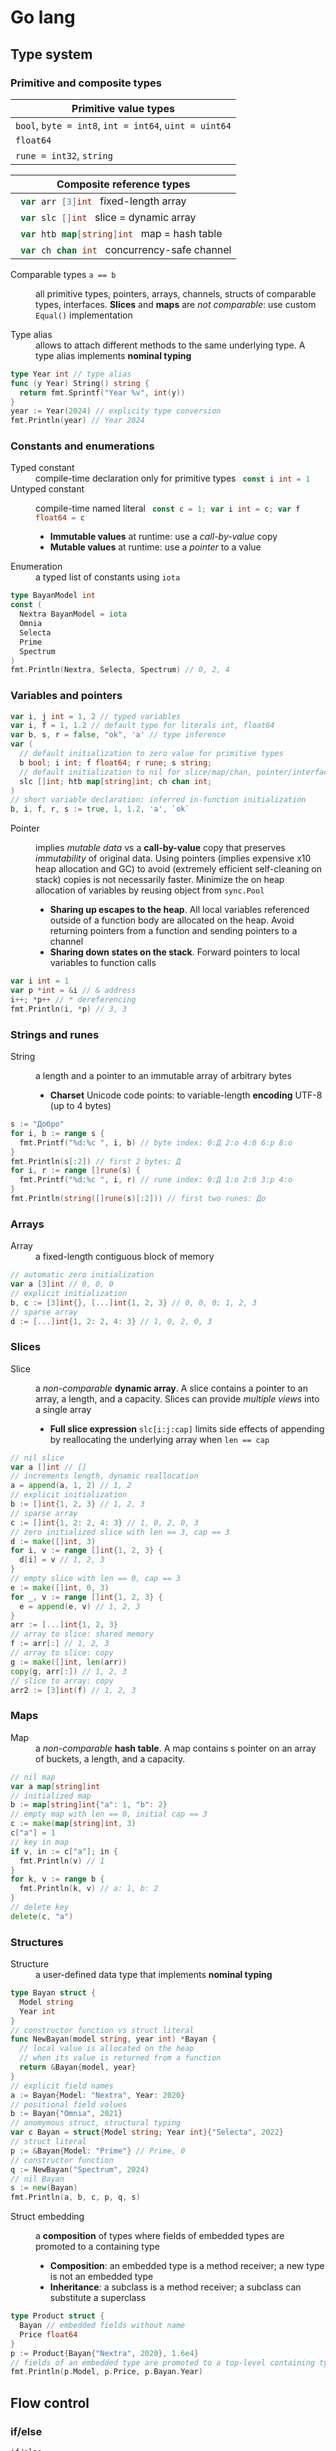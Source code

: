 * Go lang

** Type system

*** Primitive and composite types

| Primitive value types                                 |
|-------------------------------------------------------|
| ~bool~, ~byte = int8~, ~int = int64~, ~uint = uint64~ |
| ~float64~                                             |
| ~rune = int32~, ~string~                              |

| Composite reference types                          |
|----------------------------------------------------|
| src_go{ var arr [3]int } fixed-length array        |
| src_go{ var slc []int } slice = dynamic array      |
| src_go{ var htb map[string]int } map = hash table  |
| src_go{ var ch chan int } concurrency-safe channel |

- Comparable types ~a == b~ :: all primitive types, pointers, arrays, channels,
  structs of comparable types, interfaces. *Slices* and *maps* are /not
  comparable/: use custom ~Equal()~ implementation


- Type alias :: allows to attach different methods to the same underlying type.
  A type alias implements *nominal typing*

#+BEGIN_SRC go
type Year int // type alias
func (y Year) String() string {
  return fmt.Sprintf("Year %v", int(y))
}
year := Year(2024) // explicity type conversion
fmt.Println(year) // Year 2024
#+END_SRC

*** Constants and enumerations

- Typed constant :: compile-time declaration only for primitive types
  src_go{ const i int = 1 }
- Untyped constant :: compile-time named literal
  src_go{ const c = 1; var i int = c; var f float64 = c }
  - *Immutable values* at runtime: use a /call-by-value/ copy
  - *Mutable values* at runtime: use a /pointer/ to a value
- Enumeration :: a typed list of constants using ~iota~

#+BEGIN_SRC go
type BayanModel int
const (
  Nextra BayanModel = iota
  Omnia
  Selecta
  Prime
  Spectrum
)
fmt.Println(Nextra, Selecta, Spectrum) // 0, 2, 4
#+END_SRC

*** Variables and pointers

#+BEGIN_SRC go
var i, j int = 1, 2 // typed variables
var i, f = 1, 1.2 // default type for literals int, float64
var b, s, r = false, "ok", 'a' // type inference
var (
  // default initialization to zero value for primitive types
  b bool; i int; f float64; r rune; s string;
  // default initialization to nil for slice/map/chan, pointer/interface/func
  slc []int; htb map[string]int; ch chan int;
)
// short variable declaration: inferred in-function initialization
b, i, f, r, s := true, 1, 1.2, 'a', `ok`
#+END_SRC

- Pointer :: implies /mutable data/ vs a *call-by-value* copy that preserves
  /immutability/ of original data. Using pointers (implies expensive x10 heap
  allocation and GC) to avoid (extremely efficient self-cleaning on stack)
  copies is not necessarily faster. Minimize the on heap allocation of
  variables by reusing object from ~sync.Pool~
  - *Sharing up escapes to the heap*. All local variables referenced outside of
    a function body are allocated on the heap. Avoid returning pointers from a
    function and sending pointers to a channel
  - *Sharing down states on the stack*. Forward pointers to local variables to
    function calls

#+BEGIN_SRC go
var i int = 1
var p *int = &i // & address
i++; *p++ // * dereferencing
fmt.Println(i, *p) // 3, 3
#+END_SRC

*** Strings and runes

- String :: a length and a pointer to an immutable array of arbitrary bytes
  - *Charset* Unicode code points: to variable-length *encoding* UTF-8 (up to 4
    bytes)

#+BEGIN_SRC go
s := "Добро"
for i, b := range s {
  fmt.Printf("%d:%c ", i, b) // byte index: 0:Д 2:о 4:б 6:р 8:о
}
fmt.Println(s[:2]) // first 2 bytes: Д
for i, r := range []rune(s) {
  fmt.Printf("%d:%c ", i, r) // rune index: 0:Д 1:о 2:б 3:р 4:о
}
fmt.Println(string([]rune(s)[:2])) // first two runes: До
#+END_SRC

*** Arrays

- Array :: a fixed-length contiguous block of memory

#+BEGIN_SRC go
// automatic zero initialization
var a [3]int // 0, 0, 0
// explicit initialization
b, c := [3]int{}, [...]int{1, 2, 3} // 0, 0, 0; 1, 2, 3
// sparse array
d := [...]int{1, 2: 2, 4: 3} // 1, 0, 2, 0, 3
#+END_SRC

*** Slices

- Slice :: a /non-comparable/ *dynamic array*. A slice contains a pointer to an
  array, a length, and a capacity. Slices can provide /multiple views/ into a
  single array
  - *Full slice expression* ~slc[i:j:cap]~ limits side effects of appending by
    reallocating the underlying array when ~len == cap~

#+BEGIN_SRC go
// nil slice
var a []int // []
// increments length, dynamic reallocation
a = append(a, 1, 2) // 1, 2
// explicit initialization
b := []int{1, 2, 3} // 1, 2, 3
// sparse array
c := []int{1, 2: 2, 4: 3} // 1, 0, 2, 0, 3
// zero initialized slice with len == 3, cap == 3
d := make([]int, 3)
for i, v := range []int{1, 2, 3} {
  d[i] = v // 1, 2, 3
}
// empty slice with len == 0, cap == 3
e := make([]int, 0, 3)
for _, v := range []int{1, 2, 3} {
  e = append(e, v) // 1, 2, 3
}
arr := [...]int{1, 2, 3}
// array to slice: shared memory
f := arr[:] // 1, 2, 3
// array to slice: copy
g := make([]int, len(arr))
copy(g, arr[:]) // 1, 2, 3
// slice to array: copy
arr2 := [3]int(f) // 1, 2, 3
#+END_SRC

*** Maps

- Map :: a /non-comparable/ *hash table*. A map contains s pointer on an array
  of buckets, a length, and a capacity.

#+BEGIN_SRC go
// nil map
var a map[string]int
// initialized map
b := map[string]int{"a": 1, "b": 2}
// empty map with len == 0, initial cap == 3
c := make(map[string]int, 3)
c["a"] = 1
// key in map
if v, in := c["a"]; in {
  fmt.Println(v) // 1
}
for k, v := range b {
  fmt.Println(k, v) // a: 1, b: 2
}
// delete key
delete(c, "a")
#+END_SRC

*** Structures

- Structure :: a user-defined data type that implements *nominal typing*

#+BEGIN_SRC go
type Bayan struct {
  Model string
  Year int
}
// constructor function vs struct literal
func NewBayan(model string, year int) *Bayan {
  // local value is allocated on the heap
  // when its value is returned from a function
  return &Bayan{model, year}
}
// explicit field names
a := Bayan{Model: "Nextra", Year: 2020}
// positional field values
b := Bayan{"Omnia", 2021}
// anomymous struct, structural typing
var c Bayan = struct{Model string; Year int}{"Selecta", 2022}
// struct literal
p := &Bayan{Model: "Prime"} // Prime, 0
// constructor function
q := NewBayan("Spectrum", 2024)
// nil Bayan
s := new(Bayan)
fmt.Println(a, b, c, p, q, s)
#+END_SRC

- Struct embedding :: a *composition* of types where fields of embedded types
  are promoted to a containing type
  - *Composition*: an embedded type is a method receiver; a new type is not an
    embedded type
  - *Inheritance*: a subclass is a method receiver; a subclass can substitute a
    superclass

#+BEGIN_SRC go
type Product struct {
  Bayan // embedded fields without name
  Price float64
}
p := Product{Bayan{"Nextra", 2020}, 1.6e4}
// fields of an embedded type are promoted to a top-level containing type
fmt.Println(p.Model, p.Price, p.Bayan.Year)
#+END_SRC

** Flow control

*** if/else

- ~if/else~ :: allows /arbitrary conditions/ in each clause; each clause has its
  /own scope/
  - Align the happy path to the left; favor early return/break/continue
  - The happy path goes down, while edge cases are handled on the right

#+BEGIN_SRC go
if i := rand.Intn(10); i < 3 {
  fmt.Println(i, "low")
} else if i < 8 {
  fmt.Println(i, "mid")
} else {
  fmt.Println(i, "high")
}
#+END_SRC

*** for/range + break/continue [label]

- ~for/range~ :: provides a wide range of iteration algorithms
  - A controlled iteration with a start, end, and step
  - A loop with dynamic exit condition
  - A loop with unconditional first iteration
  - A loop over strings, arrays, slices, and maps

#+BEGIN_SRC go
// controlled iteration with start, end, and step
for i := 0; i < 3; i++ {
  fmt.Println(i) // 0, 1, 2
}
a := []int{1, 2, 3}
// multiple initialization
for i, l := 0, len(a); i < l; i++ {
  fmt.Println(a[i]) // 1, 2, 3
}
i := 0
// dynamic exit condition
for i < 3 {
  fmt.Println(i) // 0, 1, 2
  i++
}
i = 0
// unconditional first iteration
for {
  fmt.Println(i) // 0, 1, 2
  i++
  if i > 2 {
    break
  }
}
// iterate over strings, arrays, slices, maps
// range returns a copy values not suitable for update: use indexing
for i, v := range []int{1, 2, 3} {
  fmt.Printf("%d: %d\n", i, v) // 0: 1, 1: 2, 2: 3
}
// range expression evaluated once before a loop
a = []int{1, 2, 3}
for range a {
  a = append(a, 9) // 1, 2, 3, 9, 9, 9
}
#+END_SRC

*** switch/case + break label

- ~switch/case~ :: provides conditionals based on equality check or arbitrary
  conditions in each clause

#+BEGIN_SRC go
a := []string{"one", "eleven", "thousand"}
outer: for _, v := range a {
  // equality == check in each clause
  switch l := len(v); l {
  case 1, 2, 3:
    fmt.Println("small")
  case 4, 5, 6:
    fmt.Println("medium")
    break outer
  default:
    fmt.Println("large")
  }
}
for _, v := range a {
  // arbitrary condition in each clause
  switch l := len(v); {
  case l < 4:
    fmt.Println("small")
  case l < 7:
    fmt.Println("medium")
  default:
    fmt.Println("large")
  }
}
#+END_SRC

*** goto label

#+BEGIN_SRC go
for _, v := range []int{1, 2, 3} {
  if v == 2 {
    goto print
  }
  v *= 10
  print: fmt.Println(v) // 10, 2, 30
}
#+END_SRC

** Error handling

*** Error wrapping

- Error :: a type that signals an unexpected yet recoverable situation and
  implements the src_go{ type error interface { Error() string } } interface
  - *Sentinel error* an error value that signals an expected outcome e.g. EOF
  - *Error wrapping* builds a chain of error types that convey additional
    context
  - By returning an ~error~ interface a function can return different error
    types

#+BEGIN_SRC go
var ErrOh = errors.New("sentinel oh")
// custom error
type OhError struct {
  Msg string
}
// custom error must implement the error interface
func (e OhError) Error() string {
  return e.Msg
}
err := func() error {
  return ErrOh // sentinel error
  return OhError{"custom oh"} // custom error
}()
if errors.Is(err, ErrOh) {
  fmt.Println(err) // sentinel oh
}
if errors.As(err, &OhError{}) {
  fmt.Println(err) // custom oh
}
#+END_SRC

#+BEGIN_SRC go
// sentinel error
var ErrDivideByZero = errors.New("divide by zero")
func quoteRem(a, b int) (int, int, error) {
  if b == 0 {
    // return zero values for non-error return types
    return 0, 0, ErrDivideByZero
  }
  // return nil for the error return type
  return a / b, a % b, nil
}
// custom error type
type CustomError struct {
  Msg string
}
// implements the built-in error interface
func (ce CustomError) Error() string {
  return fmt.Sprintf("custom error: %v", ce.Msg)
}
// error wrapping
func wrapError(sentinel bool) error {
  if sentinel {
    // sentinel error: expected outcome
    return ErrDivideByZero
  }
  // error wrapping: additional error context
  return fmt.Errorf("wrapped error: %w", CustomError{"oh"})
}
err := wrapError(false)
if err != nil {
  // check for a sentinel error value in a wrapped chain of errors (==)
  if errors.Is(err, ErrDivideByZero) {
    fmt.Println("sentinel error:", err)
  }
  // check for a custom error type in a wrapped chain of errors (reflection)
  if errors.As(err, &CustomError{}) {
    fmt.Println("custom error:", err)
  }
}
#+END_SRC

*** panic/recover

- Panic :: signals termination of a program due to an unrecoverable situation. A
  ~panic~ unwinds a stack only to the top of the current goroutine, so a
  ~recover~ must be within a scope of the current goroutine
  - ~recover~ must be called only inside a ~defer~ as only defer functions are
    executed on panic
  - An application uses a recover to gracefully handle a shutdown
  - A library uses a recover to convert a panic into an error at a public API
    boundary

#+BEGIN_SRC go
func panicRecover() {
  defer func() {
    // call recover only in defer
    if msg := recover(); msg != nil {
      fmt.Println("panic:", msg)
    }
  }()
  panic("oh") // unrecoverable situation
}
panicRecover()
fmt.Println("continue") // panic: oh, continue
#+END_SRC

** Functions and methods

*** Functions

- Function :: all function parameters including pointers are call-by-value
  copies. A function allows multiple return values
  - *Named return values* mostly for documentation of function types and
    interfaces, and also to access return values in ~defer~
  - *Anonymous functions* (function literals) are closures

#+BEGIN_SRC go
// multiple return values
func quoteRem(a, b int) (int, int) {
  return a / b, a % b
}
q, r := quoteRem(5, 3) // 1, 2
// variadic parameters
func sum(vals ...int) int {
  sum := 0
  for _, v := range vals {
    sum += v
  }
  return sum
}
s := sum([]int{1, 2, 3}...) // 6
// function type
type Op func(a, b int) (res int)
// anonymous function: function literal
var sum Op = func(a, b int) int {
  return a + b
}
fmt.Println(sum(1, 2)) // 3
// anonymous function: closure
for _, v := range []int{1, 2, 3} {
  v := v // variable shadowing, new variable per iteration
  func() {
    // closes over an iteration-local variable
    fmt.Println(v) // 1, 2, 3
  }() // immediately invoked function literal
}
#+END_SRC

- ~defer~ :: defer closures are evaluated after function return in the reverse
  order. Defer receivers and arguments to defer closures are evaluated when
  declared, not when executed

#+BEGIN_SRC go
// evaluation of defer receivers and arguments
func evalDefer() {
  b := Bayan{"Nextra", 2020}
  // defer value receiver is evaluated when declared
  defer b.Print() // Bayan Nextra 2020
  b = Bayan{"Omnia", 2021}
  i := 1
  // defer arguments are evaluated when declared
  defer fmt.Println(i) // 1
  i = 2
}
// extending error context in defer reqiores named return values
func errorDefer() (err error) {
  err = fmt.Errorf("function oh")
  defer func() {
    if err != nil {
      // captures and wraps function error
      err = fmt.Errorf("defer oh: %w", err)
    }
  }()
  return err // defer oh: function oh
}
#+END_SRC

*** Methods

- Method :: a function that operates on a type value or a type pointer. A method
  can be invoked through a nil pointer receiver (make a zero value useful)
  - src_go{ function(receiver, args...) == receiver.method(args...) }
  - *Pointer receiver* ~(t *T)~ implies mutation
  - *Value receiver* ~(t T)~ a method operates on a copy of a type
  - Methods of an embedded type are promoted to a containing type

#+BEGIN_SRC go
type Bayan struct {
  Model string
  Year int
}
func (b Bayan) Print() {
  fmt.Printf("Bayan %v %v", b.Model, b.Year)
}
b := Bayan{"Nextra", 2020}
b.Print()
// method value closes over its instance
bPrint := b.Print
bPrint()
// method expression accepts a receiver as the first argument
bPrint2 := Bayan.Print
bPrint2(b)
#+END_SRC

** Interfaces

- Interface :: an abstract type that defines common behavior across distinct
  concrete types. An interface implements type-safe *structural typing* when a
  method set of a concrete type including promoted methods from embedded types
  fully covers all methods defined in an interface. An interface consists of
  - A *static type* an abstract interface type
  - A *dynamic type* concrete value type that implements an interface
  - *Dependency inversion principle* rely on an abstraction, not an
    implementation
  - *Interface segregation principle* the bigger the interface, the weaker the
    abstraction. Abstractions should be discovered, not created. Do not force an
    interface on a producer side: let a consumer discover the right abstractions
    with a minimal set of methods
  - *Robustness principle* accept interfaces (flexible input), return structs
    (compliant output)
  - *Type assertion* ~v.(Type)~ is applied to an interface at runtime
  - *Type conversion* ~Type(v)~ is applied to a concrete type at compile-time

#+BEGIN_SRC go
type Printer interface {
  Print()
}
type Int int
// a type just implements methods
// that can be used individually or as part of an interface
// a type is totally unaware of any interfaces
func (i Int) Print() {
  fmt.Println("Int", i)
}
type Flo float64
func (f Flo) Print() {
  fmt.Println("Flo", f)
}
// only a client specifies a required interface
vals := []Printer{Int(1), Flo(1.2)}
// process incompatible types through a uniform interface
for _, v := range vals {
  v.Print() // Int 1, Flo 1.2
}
// type assertion to access a dynamic type of an interface
var p Printer = Int(1) // type conversion
if i, is := p.(Int); is { // type assertion
  i.Print() // Int 1
}
// type switch to access a dynamic type of an interface
for _, v := range vals {
  switch v.(type) {
  case Int:
    fmt.Print("Integer ")
    v.Print() // Integer Int 1
  case Flo:
    fmt.Print("Float ")
    v.Print() // Float Flo 1.2
  }
}
#+END_SRC

- A function can implement a one-method interface

#+BEGIN_SRC go
// one-method interface
type Logger interface {
  Log(msg string)
}
// function type
type LogFunc func(msg string)
// function type implements a one-method interface
func (lf LogFunc) Log(msg string) {
  lf(msg)
}
// log function
func log(msg string) {
  fmt.Println(msg)
}
// log function == function type == one-method interface
var logger Logger = LogFunc(log)
logger.Log("ok") // ok
#+END_SRC

- Interface embedding :: a composition of abstract types: a containing type
  automatically implements all interfaces implemented by embedded types

#+BEGIN_SRC go
type Negator interface {
  Printer // embedded interface
  Neg()
}
func (i *Int) Neg() {
  ,*i = -*i
}
func (f *Flo) Neg() {
  ,*f = -*f
}
i, f := Int(1), Flo(1.2)
vals := []Negator{&i, &f}
for _, v := range vals {
  v.Neg()
  v.Print() // Int -1, Flo -1.2
}
#+END_SRC

** Generics

- Generics :: compile-time automatic generation of type-safe structures,
  functions, and methods
- Generic function :: has type parameters for input arguments and return values

#+BEGIN_SRC go
func Reduce[T, U any](slc []T, i U, acc func(v T, a U) U) U {
  var out U = i
  for _, v := range slc {
    out = acc(v, out)
  }
  return out
}
slc := []int{1, 2, 3, 4, 5}
Reduce(slc, 0, func(v, acc int) int { return v + acc }) // 15

// comparable types support ==, !=, but not <, <=, >, >=
// slice, map, func are not comparable
func Contains[T comparable](slc []T, val T) bool {
  for _, v := range slc {
    if v == val {
      return true
    }
  }
  return false
}
slc := []int{1, 2, 3}
Contains(slc, 2); Contains(slc, 4) // true, false
#+END_SRC

- Type elements and type terms :: type elements define operators supported by a
  type parameter. Supported operators are the intersection of operators from all
  type terms. Type terms match exactly, use =~= to match derived types. Type
  terms can be built-in types, arrays, slices, maps, channels, structs, and
  functions

#+BEGIN_SRC go
func Min[T ~int | ~string](a, b T) T {
  if a < b {
    return a
  }
  return b
}
Min(1, 2), Min("b", "a") // 1, a
#+END_SRC

- Generic struct :: has type parameters for its fields and methods

#+BEGIN_SRC go
type Stack[T any] struct {
  slc []T
}
func (s *Stack[T]) Push(val T) {
  s.slc = append(s.slc, val)
}
func (s *Stack[T]) Pop() (T, bool) {
  var val T
  l := len(s.slc)
  if l == 0 {
    return val, false
  }
  val = s.slc[l - 1]
  s.slc = s.slc[:l - 1]
  return val, true
}
var stk Stack[int]
stk.Push(1); stk.Push(2); stk.Push(3)
for val, nonEmpty := stk.Pop(); nonEmpty; {
  fmt.Println(val) // 3, 2, 1
  val, nonEmpty = stk.Pop()
}
#+END_SRC

- Type constants :: =T any= (unconstrained), =T comparable= (==, !=),
  =T ~ind | ~string= (<, <=, >,>=), =interface= (custom operations)

#+BEGIN_SRC go
// interface with type elements, supports <, <=, >, >=
type Cmp interface {
  ~int | ~string
}
// any interface can be used as a type constraint
func Compare[T Cmp](a, b T) int {
  if a < b {
    return -1
  }
  if a > b {
    return 1
  }
  return 0
}

type Node[T Cmp] struct {
  value T
  left, right *Node[T]
}
func (n *Node[T]) Insert(val T) *Node[T] {
  if n == nil {
    return &Node[T]{value: val}
  }
  switch cmp := Compare(val, n.value); {
  case cmp < 0:
    n.left = n.left.Insert(val)
  case cmp > 0:
    n.right = n.right.Insert(val)
  }
  return n
}
func (n *Node[T]) InOrder(f func (val T)) {
  if n != nil {
    n.left.InOrder(f)
    f(n.value)
    n.right.InOrder(f)
  }
}
var n *Node[int]
n = n.Insert(1); n = n.Insert(3); n = n.Insert(2) n = n.Insert(4)
n.InOrder(func (val int) {
  fmt.Printf("%v ", val) // 1, 2, 3, 4
})
#+END_SRC

** Packages and modules

- Package :: a set of types and functions defined in multiple files under a
  package directory. One-word all-lowercase package name should match a package
  directory. Every source file in a package directory must have the same package
  name src_go{ package pkgname }. Top-level Capitalized identifiers are exported
  from a package. Merge packages or create a new common package to resolve
  circular dependencies
  - Import a package src_go{ import "scm/user/mod/pkgdir" }
  - Import alias src_go{ import pkgname "scm/user/mod/pkgdir" }
  - Access an identifier src_go{ pkgname.Identifier }
- Module :: a unit of versioning identified by a repository path
  ~"scm/user/mod"~. A module represents either
  - *Library* of /importable packages/ src_fish{ go get ... } or
  - *Application* of /executable commands/ src_fish{ go install ... }
    src_go{ package main; func main { ... } }
  - Initialize a module src_fish{ go mod init scm/user/mod }. The ~go.mod~
    defines the current module, a supported Go version, and dependency modules
  - Update module dependencies src_fish{ go get -u ./...; go mod tidy }
  - Build and run a module during development src_fish{ go run ... }
  - Build a module src_fish{ go build }
  - Static code analysis
    - src_fish{ go install honnef.co/go/tools/cmd/staticcheck@latest }
      src_fish{ staticcheck ./... }
    - src_fish{ go install github.com/mgechev/revive@latest }
      src_fish{ revive ./... }
    - src_fish{ yay -S golangci-lint }
      src_fish{ golangci-lint run }

** Concurrency

- Concurrency :: a *structure* of code to solve a problem with sync steps that
  can be run in parallel
- Parallelism :: *execution* of independent sequences of instructions
- CSP (Communicating Sequential Processes) :: (more generic and flexible) a
  randevouz-based system within a single node where anonymous goroutines send
  and receive values over channels without having to specify the identity of a
  receiver. CSP puts focus on first-class channels and synchronization
- Actor model :: (more specific and complex) a distributed system of named
  actors where actors send and receive messages by specifying the identity of a
  recipient. An actor has an untyped mailbox and maintains an internal mutable
  state. Actors are combined in a fault-tolerant supervision hierarchies

*** Goroutines

- Goroutine :: internally sync lightweight thread concurrently executed by the
  Go runtime. A goroutine has well-defined preemption points (IO, system call)
  when a goroutine can be suspended and resumed. A goroutine accepts parameters,
  however return values are ignore
  - Goroutines follows the fork-join concurrency model, are multiplexed over OS
    threads by a runtime-aware software-defined M:N scheduler with fast context
    switching
  - Goroutines run in a single address space, start with small stack that can
    grow, and take advantage of a low-latency concurrent GC

*** Channels

- Channel :: a first-class, concurrency-safe, composable through ~select/case~
  *bidirectional pipe* that provides sync and async communication between
  goroutines. Multiple goroutines can send and receive from the same channel,
  but each value will be received by exactly one goroutine. A channel is a
  reference type like a slice and a map
  - *Unidirectional channel* a send-only src_go{ chan<- int } and a receive-only
    src_go{ <-chan int } channels enforced at compile-time mainly for function
    parameters and local variables. Bidirectional channels are implicitly
    converted to unidirectional channels. A receive-only channel cannot be
    closed
  - *Channel ownership* a goroutine that creates, sends, and closes a channel
  - *Share memory by communicating*, do not communicate by sharing memory
  - Receive from a closed channel immediately returns a zero value for a channel
    type
  - Send or receive from a nil channel blocks forever
  - Send to a closed channel, close a nil channel, close an already closed
    channel panics
- Unbuffered channel :: (blocking, sync) src_go{ ch := make(chan int) } send
  blocks until receive, receive blocks until send. Only an unbuffered channel
  provides a strong synchronization guarantee and delivery confirmation to a
  sender. A receive from an unbuffered channel happens /before/ a send
  completes: send => receive => send complete
- Buffered channel :: (backpressure, async) src_go{ ch := make(chan int, 1) } an
  efficient async in-memory queue with at most n non-blocking sends or receives.
  A full channel blocks sending, an empty channel blocks receiving. A buffered
  send returns immediately and is not confirmed to a sender

*** select and context

- ~select~ :: enables composition of channels by efficiently and sumltaneously
  sending and receiving values from multiple competing channels in a uniformly
  random way to avoid deadlocks. ~select~ blocks on multiple channels and
  simultaneously evaluates each clause until the first operation completes on
  any of the channels or a non-blocking ~default~ that is executed immediately
  if present
- ~context~ :: a hierarchical (context wrapping), immutable data structure that
  is used to provide an explicit or timeout/deadline-based cancellation from a
  parent goroutine of multiple child goroutines working on a shared context. A
  received context can be wrapped with new cancellation instructions and
  forwarded to children goroutines without affecting a parent goroutine. A
  context can also be used to forward request-scoped meta data (invisible
  dependencies) to children goroutines working on a shared context

#+BEGIN_SRC go
func ctxCancelTimeout() {
  var wg sync.WaitGroup
  task := func(ctx context.Context) {
    defer wg.Done()
    for {
      select {
      // a channel is closed when a context is cancelled
      case <- ctx.Done(): // immediately returns a zero value when closed
        if ctx.Err() == context.Canceled {
          fmt.Println("canceled")
        }
        if ctx.Err() == context.DeadlineExceeded {
          fmt.Println("timeout")
        }
        return
      default:
        fmt.Println("working...")
        time.Sleep(100 * time.Millisecond)
      }
    }
  }
  // cancel context
  ctx, cancel := context.WithCancel(context.Background())
  // once created a cancellable context must be cancelled
  defer cancel()
  wg.Add(1)
  go task(ctx)
  time.Sleep(300 * time.Millisecond)
  cancel() // further cancellations are ignored
  wg.Wait()
  // timeout context
  ctx, cancel2 := context.WithTimeout(
    context.Background(), 300 * time.Millisecond,
  )
  defer cancel2()
  wg.Add(1)
  go task(ctx)
  wg.Wait()
}
#+END_SRC

*** Mutex

- Mutex :: provides an exclusive access (synchronization) to a shared resource
  (critical section) between independent goroutines executed in parallel

#+BEGIN_SRC go
func rwMutex() {
  var value int
  var mu sync.RWMutex // make a zero value useful
  writeShared := func (val int) {
    mu.Lock() // a single writer can hold a write lock, no readers
    defer mu.Unlock()
    value = val // write critical section
  }
  readShared := func() int {
    mu.RLock() // multiple readers can hold a read lock, no writer
    defer mu.RUnlock()
    return value // read critical section
  }
  var wg sync.WaitGroup
  wg.Add(2)
  go func() {
    defer wg.Done()
    writeShared(1)
  }()
  go func() {
    defer wg.Done()
    time.Sleep(1 * time.Millisecond)
    fmt.Println(readShared()) // 1
  }()
  wg.Wait()
}
#+END_SRC

- Channel :: orchestrates a transformation flow of values with ownership
  transfer between concurrent goroutines, ensuring that only one goroutine has
  ownership on specific value at any point in time
- Data race :: interleaving of instructions operating on the same data from two
  operations e.g. two increments (read, update, write) resulting in data
  inconsistency or invalid data when multiple goroutines access the same memory
  location simultaneously and at least one of them is writing. Solution: atomic
  operations, mutex, channel
- Race conditions :: incorrect ordering of two operations modifying the same
  data e.g. two assignments resulting in data inconsistency when a final result
  depends on the ordering of concurrent operations. Solution: channel
- Deadlock :: all goroutines are blocked waiting on one another. Solution:
  ~select~. Coffman conditions of a deadlock
  - *Mutual exclusion* a goroutine has exclusive rights on a shared resource
  - *Wait for condition* a goroutine holds a shared resource while waiting for
    another resource
  - *No preemption* a shared resource can only be realeaded by a holding
    goroutine
  - *Circular wait* a goroutine waits on a chain of other goroutines that in
    turn wait on the first goroutine

#+BEGIN_SRC go
func deadlock() {
  in, out := make(chan int), make(chan int)
  go func() {
    <- in // blocking receive
    out <- 1
  }()
  <- out // blocking receive - deadlock!
  in <- 2
  select { // no deadlock, random order of cases
  case <- out:
  case in <- 2:
  }
}
#+END_SRC

- Livelock :: two or more goroutines operate, but without making any progress by
  continuously starting and cancelling operation because of the other goroutine
- Starvation :: a goroutine cannot get all resources needed to complete a task

*** WaitGroup

- WaitGroup :: a concurrency safe counter that allows waiting for multiple
  goroutines to complete

#+BEGIN_SRC go
func waitGroup() {
  var wg sync.WaitGroup // make a zero value useful
  wg.Add(1) // increment a gor counter outside of a tracking gor
  go func() {
    defer wg.Done() // decrement a gor counter
    time.Sleep(200 * time.Millisecond)
    fmt.Println("a")
  }()
  wg.Add(1)
  go func() {
    defer wg.Done()
    time.Sleep(100 * time.Millisecond)
    fmt.Println("b")
  }()
  wg.Wait() // block a gor until a counter == 0
  fmt.Println("done")
}
#+END_SRC

*** Conditions

- Condition :: provides a continuous broadcast of values to multiple waiting
  goroutines vs channel delivery of values to a single goroutine. A condition
  uses a ~sync.Locker~ to prevent data races

#+BEGIN_SRC go
func condBroadcast() {
  balance := 0
  cond := sync.NewCond(&sync.Mutex{})
  listen := func(goal int) {
    cond.L.Lock()
    defer cond.L.Unlock()
    // critical section 1: wait for a condition
    for balance < goal { // exit a loop when a condition is met
      // listen for an update. Must be within a critical section
      cond.Wait() // .L.Unlock => wait for the next .Broadcast => .L.Lock
    }
    // critical section 2: a condition is met
    fmt.Println("goal", balance)
  }
  go listen(3)
  go listen(5)
  for i := 0; i < 7; i++ { // producer
    time.Sleep(100 * time.Millisecond)
    cond.L.Lock()
    balance++
    cond.L.Unlock()
    cond.Broadcast() // broadcast an update to all listeners
  }
}
#+END_SRC

** Testing

- Test with coverage src_fish{ go test -v -coverprofile=coverage.cov }
- HTML coverage report src_fish{ go tool cover -html=coverage.cov }
- ~t.Errorf()~ continues a test function and collects multiple errors
- ~t.Fatalf()~ exists a test functions and returns the first error
- Testing of unexported (implementation) vs exported functions (interface)

#+BEGIN_SRC go
package main
package main_test // test only public API
import (
  "testing"
  "os"
  "github.com/volodymyrprokopyuk/main" // test only public API
)
var arr []int
func TestMain(m *testing.M) {
  // * before all
  arr = []int{1, 2, 3, 4, 5}
  exitCode := m.Run() // run tests
  // * after all
  arr = arr[:0]
  os.Exit(exitCode)
}
func beforeEach(t *testing.T) []int {
  // * before each
  arr := []int{1, 2, 3, 4, 5}
  // * after each
  t.Cleanup(func() {
    arr = arr[:0]
  })
  return arr
}
func TestReduce(t *testing.T) {
  // test setup
  arr := []int{1, 2, 3, 4, 5}
  // sets teardown
  defer func() {
    arr = arr[:0]
  }()
  // before/after each
  arr := beforeEach(t)
  // test both unexported and exported functions
  res := Reduce(arr, 0, func(v, i int) int { return v + i })
  // test only public API
  res := main.Reduce(arr, 0, func(v, i int) int { return v + i })
  exp := 15
  if res != exp {
    t.Errorf("Reduce: expected %v, got %v", exp, res)
  }
}
#+END_SRC

- Test table :: tests different inputs on the same code

#+BEGIN_SRC go
func TestTableReduce(t *testing.T) {
  cases := []struct {
    name string
    arr []int
    exp int
  }{
    {"empty slice", []int{}, 0},
    {"slice", []int{1, 2, 3}, 6},
  }
  for _, c := range cases {
    c := c // test closure accesses the right test case
    t.Run(c.name, func(t *testing.T) {
      t.Parallel() // run the test in parallel
      res := Reduce(c.arr, 0, func(v, i int) int { return v + i })
      if res != c.exp {
        t.Errorf("Reduce: expected %v, got %v", c.exp, res)
      }
    })
  }
}
#+END_SRC

- Benchmarking :: measures time per operation and memory allocations per
  operation
  - Benchmark with memory allocations
    src_fish{ go test -v -bench=. -benchmem -benchtime=2s }

#+BEGIN_SRC go
var blackhole int
func BenchmarkReduce(b *testing.B) {
  for i := 0; i < b.N; i++ {
    blackhole = Reduce(arr, 0, func(v, i int) int { return v + i })
  }
}
#+END_SRC
